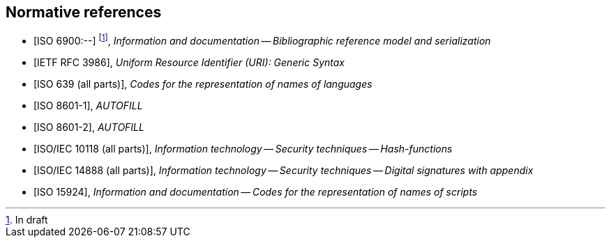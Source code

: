 
[bibliography]
== Normative references

* [[[relaton,ISO 6900:--]]] footnote:[In draft], _Information and documentation -- Bibliographic reference model and serialization_
* [[[rfc3986,IETF RFC 3986]]], _Uniform Resource Identifier (URI): Generic Syntax_
* [[[iso639,ISO 639 (all parts)]]], _Codes for the representation of names of languages_
* [[[iso8601-1,ISO 8601-1]]], _AUTOFILL_
* [[[iso8601-2,ISO 8601-2]]], _AUTOFILL_
* [[[iso10118,ISO/IEC 10118 (all parts)]]], _Information technology -- Security techniques -- Hash-functions_
* [[[iso14888,ISO/IEC 14888 (all parts)]]], _Information technology -- Security techniques -- Digital signatures with appendix_
* [[[iso15924,ISO 15924]]], _Information and documentation -- Codes for the representation of names of scripts_
